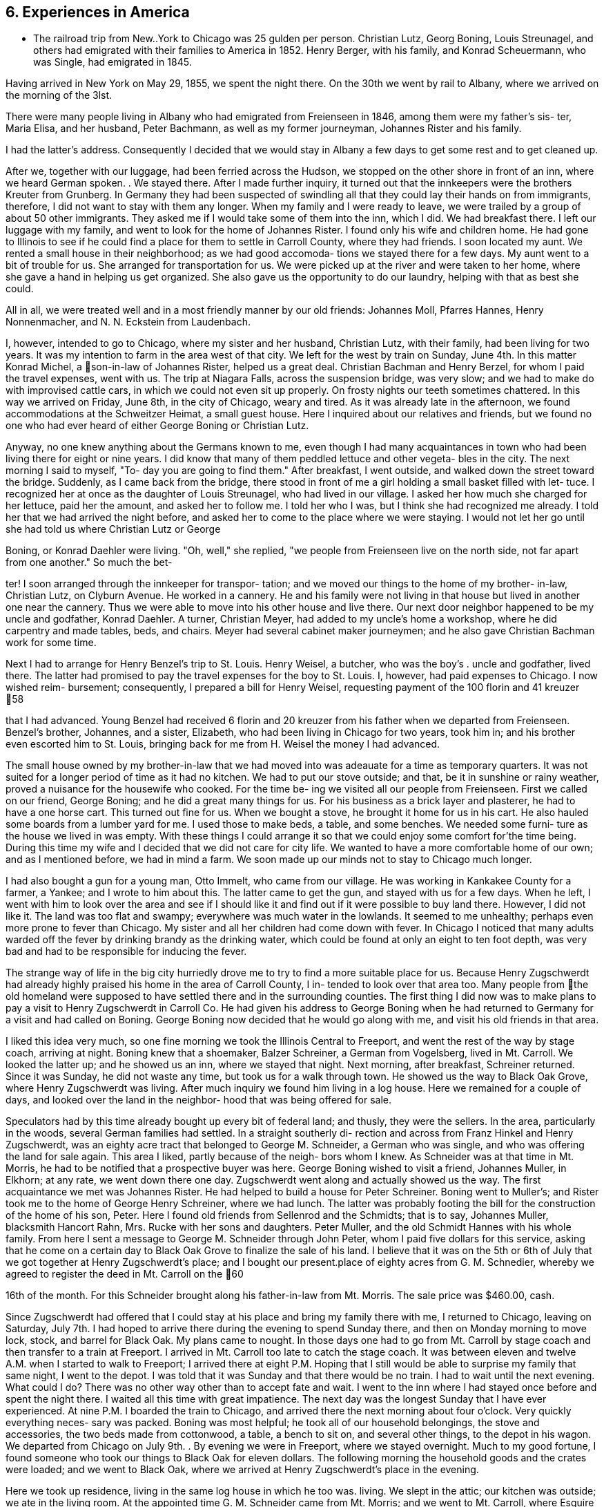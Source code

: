 == 6. Experiences in America

* The railroad trip from New..York to Chicago was
25 gulden per person. Christian Lutz, Georg Boning, Louis
Streunagel, and others had emigrated with their families
to America in 1852. Henry Berger, with his family, and
Konrad Scheuermann, who was Single, had emigrated in 1845.

Having arrived in New York on May 29, 1855, we
spent the night there. On the 30th we went by rail to
Albany, where we arrived on the morning of the 3lst.

There were many people living in Albany who had emigrated
from Freienseen in 1846, among them were my father's sis-
ter, Maria Elisa, and her husband, Peter Bachmann, as well
as my former journeyman, Johannes Rister and his family.

I had the latter's address. Consequently I decided that
we would stay in Albany a few days to get some rest and to
get cleaned up.

After we, together with our luggage, had been
ferried across the Hudson, we stopped on the other shore
in front of an inn, where we heard German spoken. . We
stayed there. After I made further inquiry, it turned out
that the innkeepers were the brothers Kreuter from Grunberg.
In Germany they had been suspected of swindling all that
they could lay their hands on from immigrants, therefore, I
did not want to stay with them any longer. When my family
and I were ready to leave, we were trailed by a group of
about 50 other immigrants. They asked me if I would take
some of them into the inn, which I did. We had breakfast
there. I left our luggage with my family, and went to look
for the home of Johannes Rister. I found only his wife and
children home. He had gone to Illinois to see if he could
find a place for them to settle in Carroll County, where
they had friends. I soon located my aunt. We rented a
small house in their neighborhood; as we had good accomoda-
tions we stayed there for a few days. My aunt went to a
bit of trouble for us. She arranged for transportation for
us. We were picked up at the river and were taken to her
home, where she gave a hand in helping us get organized.
She also gave us the opportunity to do our laundry, helping
with that as best she could.

All in all, we were treated well and in a most
friendly manner by our old friends: Johannes Moll, Pfarres
Hannes, Henry Nonnenmacher, and N. N. Eckstein from
Laudenbach.

I, however, intended to go to Chicago, where my
sister and her husband, Christian Lutz, with their family,
had been living for two years. It was my intention to farm
in the area west of that city. We left for the west by
train on Sunday, June 4th. In this matter Konrad Michel, a
son-in-law of Johannes Rister, helped us a great deal.
Christian Bachman and Henry Berzel, for whom I paid the
travel expenses, went with us. The trip at Niagara Falls,
across the suspension bridge, was very slow; and we had to
make do with improvised cattle cars, in which we could not
even sit up properly. On frosty nights our teeth sometimes
chattered. In this way we arrived on Friday, June 8th, in
the city of Chicago, weary and tired. As it was already
late in the afternoon, we found accommodations at the
Schweitzer Heimat, a small guest house. Here I inquired
about our relatives and friends, but we found no one who
had ever heard of either George Boning or Christian Lutz.

Anyway, no one knew anything about the Germans
known to me, even though I had many acquaintances in town
who had been living there for eight or nine years. I did
know that many of them peddled lettuce and other vegeta-
bles in the city. The next morning I said to myself, "To-
day you are going to find them." After breakfast, I went
outside, and walked down the street toward the bridge.
Suddenly, as I came back from the bridge, there stood in
front of me a girl holding a small basket filled with let-
tuce. I recognized her at once as the daughter of Louis
Streunagel, who had lived in our village. I asked her
how much she charged for her lettuce, paid her the amount,
and asked her to follow me. I told her who I was, but I
think she had recognized me already. I told her that we
had arrived the night before, and asked her to come to
the place where we were staying. I would not let her go
until she had told us where Christian Lutz or George

Boning, or Konrad Daehler were living. "Oh, well," she
replied, "we people from Freienseen live on the north
side, not far apart from one another." So much the bet-

ter! I soon arranged through the innkeeper for transpor-
tation; and we moved our things to the home of my brother-
in-law, Christian Lutz, on Clyburn Avenue. He worked in a
cannery. He and his family were not living in that house
but lived in another one near the cannery. Thus we were
able to move into his other house and live there. Our
next door neighbor happened to be my uncle and godfather,
Konrad Daehler. A turner, Christian Meyer, had added to
my uncle's home a workshop, where he did carpentry and
made tables, beds, and chairs. Meyer had several cabinet
maker journeymen; and he also gave Christian Bachman work
for some time.

Next I had to arrange for Henry Benzel's trip to
St. Louis. Henry Weisel, a butcher, who was the boy's .
uncle and godfather, lived there. The latter had promised
to pay the travel expenses for the boy to St. Louis. I,
however, had paid expenses to Chicago. I now wished reim-
bursement; consequently, I prepared a bill for Henry
Weisel, requesting payment of the 100 florin and 41 kreuzer
58

that I had advanced. Young Benzel had received 6 florin
and 20 kreuzer from his father when we departed from
Freienseen. Benzel's brother, Johannes, and a sister,
Elizabeth, who had been living in Chicago for two years,
took him in; and his brother even escorted him to St.
Louis, bringing back for me from H. Weisel the money I
had advanced.

The small house owned by my brother-in-law that
we had moved into was adeauate for a time as temporary
quarters. It was not suited for a longer period of time
as it had no kitchen. We had to put our stove outside;
and that, be it in sunshine or rainy weather, proved a
nuisance for the housewife who cooked. For the time be-
ing we visited all our people from Freienseen. First we
called on our friend, George Boning; and he did a great
many things for us. For his business as a brick layer
and plasterer, he had to have a one horse cart. This
turned out fine for us. When we bought a stove, he
brought it home for us in his cart. He also hauled some
boards from a lumber yard for me. I used those to make
beds, a table, and some benches. We needed some furni-
ture as the house we lived in was empty. With these
things I could arrange it so that we could enjoy some
comfort for’the time being. During this time my wife
and I decided that we did not care for city life. We
wanted to have a more comfortable home of our own; and
as I mentioned before, we had in mind a farm. We soon
made up our minds not to stay to Chicago much longer.

I had also bought a gun for a young man, Otto
Immelt, who came from our village. He was working in
Kankakee County for a farmer, a Yankee; and I wrote to
him about this. The latter came to get the gun, and
stayed with us for a few days. When he left, I went
with him to look over the area and see if I should like
it and find out if it were possible to buy land there.
However, I did not like it. The land was too flat and
swampy; everywhere was much water in the lowlands. It
seemed to me unhealthy; perhaps even more prone to fever
than Chicago. My sister and all her children had come
down with fever. In Chicago I noticed that many adults
warded off the fever by drinking brandy as the drinking
water, which could be found at only an eight to ten
foot depth, was very bad and had to be responsible for
inducing the fever.

The strange way of life in the big city
hurriedly drove me to try to find a more suitable place
for us. Because Henry Zugschwerdt had already highly
praised his home in the area of Carroll County, I in-
tended to look over that area too. Many people from
the old homeland were supposed to have settled there and
in the surrounding counties. The first thing I did now
was to make plans to pay a visit to Henry Zugschwerdt in
Carroll Co. He had given his address to George Boning
when he had returned to Germany for a visit and had called
on Boning. George Boning now decided that he would go
along with me, and visit his old friends in that area.

I liked this idea very much, so one fine morning
we took the Illinois Central to Freeport, and went the
rest of the way by stage coach, arriving at night. Boning
knew that a shoemaker, Balzer Schreiner, a German from
Vogelsberg, lived in Mt. Carroll. We looked the latter up;
and he showed us an inn, where we stayed that night. Next
morning, after breakfast, Schreiner returned. Since it was
Sunday, he did not waste any time, but took us for a walk
through town. He showed us the way to Black Oak Grove,
where Henry Zugschwerdt was living. After much inquiry we
found him living in a log house. Here we remained for a
couple of days, and looked over the land in the neighbor-
hood that was being offered for sale.

Speculators had by this time already bought up
every bit of federal land; and thusly, they were the
sellers. In the area, particularly in the woods, several
German families had settled. In a straight southerly di-
rection and across from Franz Hinkel and Henry Zugschwerdt,
was an eighty acre tract that belonged to George M. Schneider,
a German who was single, and who was offering the land for
sale again. This area I liked, partly because of the neigh-
bors whom I knew. As Schneider was at that time in Mt.
Morris, he had to be notified that a prospective buyer was
here. George Boning wished to visit a friend, Johannes
Muller, in Elkhorn; at any rate, we went down there one day.
Zugschwerdt went along and actually showed us the way. The
first acquaintance we met was Johannes Rister. He had helped
to build a house for Peter Schreiner. Boning went to Muller's;
and Rister took me to the home of George Henry Schreiner,
where we had lunch. The latter was probably footing the bill
for the construction of the home of his son, Peter. Here I
found old friends from Sellenrod and the Schmidts; that is
to say, Johannes Muller, blacksmith Hancort Rahn, Mrs. Rucke
with her sons and daughters. Peter Muller, and the old
Schmidt Hannes with his whole family. From here I sent a
message to George M. Schneider through John Peter, whom I
paid five dollars for this service, asking that he come on
a certain day to Black Oak Grove to finalize the sale of his
land. I believe that it was on the 5th or 6th of July that
we got together at Henry Zugschwerdt's place; and I bought
our present.place of eighty acres from G. M. Schnedier,
whereby we agreed to register the deed in Mt. Carroll on the
60

16th of the month. For this Schneider brought along his
father-in-law from Mt. Morris. The sale price was $460.00,
cash.

Since Zugschwerdt had offered that I could stay at
his place and bring my family there with me, I returned to
Chicago, leaving on Saturday, July 7th. I had hoped to
arrive there during the evening to spend Sunday there, and
then on Monday morning to move lock, stock, and barrel for
Black Oak. My plans came to nought. In those days one had
to go from Mt. Carroll by stage coach and then transfer to
a train at Freeport. I arrived in Mt. Carroll too late to
catch the stage coach. It was between eleven and twelve A.M.
when I started to walk to Freeport; I arrived there at eight
P.M. Hoping that I still would be able to surprise my family
that same night, I went to the depot. I was told that it was
Sunday and that there would be no train. I had to wait until
the next evening. What could I do? There was no other way
other than to accept fate and wait. I went to the inn where
I had stayed once before and spent the night there. I waited
all this time with great impatience. The next day was the
longest Sunday that I have ever experienced. At nine P.M. I
boarded the train to Chicago, and arrived there the next
morning about four o'clock. Very quickly everything neces-
sary was packed. Boning was most helpful; he took all of
our household belongings, the stove and accessories, the two
beds made from cottonwood, a table, a bench to sit on, and
several other things, to the depot in his wagon. We departed
from Chicago on July 9th. . By evening we were in Freeport,
where we stayed overnight. Much to my good fortune, I found
someone who took our things to Black Oak for eleven dollars.
The following morning the household goods and the crates
were loaded; and we went to Black Oak, where we arrived at
Henry Zugschwerdt's place in the evening.

Here we took up residence, living in the same log
house in which he too was. living. We slept in the attic;
our kitchen was outside; we ate in the living room. At the
appointed time G. M. Schneider came from Mt. Morris; and we
went to Mt. Carroll, where Esquire Harris drew up the sales
agreement. At that time I paid Schneider.

Now there was much work. We had to build, but we
also had to grub as it had been definitely determined that
we were going to farm. Christian Bachman followed us, and
spent a whole year with us. We first went to the west side
of our new property to grub and to clear seven and one-quar-
teracres that Henry Zugschwerdt plowed in August with his
breaking plow. I paid him twenty dollars for that.
61

When we started to build, using the German way or
better yet, the Vogelsberg way, two stories so that we
would save on roof construction. It was difficult to get
lumber and shingles. We still had some fairly aged oak’
logs. We began to hew them in square shape and to cut them
into six inch timbers. The size of our building would have
to depend on the amount of lumber we were able to find. It
turned out that the building was to measure 24 feet long by
13 feet wide. We three, our son, Henry, Christian Bachman,
and I were long busy at this job for we had to do our own
calking and chinking. There was no bricklaying as it was
impossible to get any bricks. We spent almost two months
doing the carpentry; it was the end of October before every-
thing was done. A cellar was provided, but the house was
set on oaken blocks. The windows I obtained from a sawmill
company in Mt. Carroll; the lumber I got from Arvin, from
whom Fritz Queckboerner had bought his land earlier, and who
had built himself a shanty. From these I made roofing lum-
ber and did the carpentry as long as the materials lasted.
Roof shingles we got from the mill in Mt. Carroll.

This time was one of the worst in my whole life
because my wife as well as our son, Louis, came down with
the ague. They were lying in the Zugschwerdt beds, or
rather I should say, in the attic on sacks stuffed with
straw. My wife was deathly ill. Daughter Wilhelmina
cared for her; and John Hochstetter, who lived in Mt.
Carroll, was our doctor. Louis was not as seriously ill,
but his eyes were infected again; and that frightened me.
Those were hard days while we were building. I always
kept my eyes on the path that ran from our construction
site to the Zugschwerdt log house. Any moment I thought
I would see someone come to bring me terrible news.
Providence was merciful; and with time things turned for
the better. The fever did not leave my wife completely
until May or June of the next year, 1856. In the late
fall of 1855 Jacob Hartman took pity on us, and covered
the walls with mortar made of straw and clay. Jacob
Hartman was a bricklayer from Golzenheim, who had come
across the ocean several weeks after us. He arrived in
Black Oak at approximately the same time and was living
in a log house with K. Hild. The weather was good for
fall; and the mortar walls dried out well. We moved
into the house on the 9th of November. Even the chimney
had been constructed out of mortar with a board covering.
We were happy to be in our new home even though it was
in a sort of raw stage. For the winter it had to do.

We had plenty of wood for heating purposes; in fact,. it
had to be used to get it out of the way.
62

To return to the subject of Johannes Rister. -He,
himself, worked in Elkhorn with his Vogelsberg acquaintances.
His family had remained in Albany, N. Y. In the late summer '
he brought them to Elkhorn, and they lived with Franz Hinkel,
who was single at that time. Rister became a pious and re-
ligious man as he had associated himself with the Brethren
at Elkhorn. To demonstrate this, he sold me a cow for $30.00
cash. I took the cow home and tried to milk her but found
that was quite impossible because she kicked like the worst
kind of horse. He tried to make me believe that his niece,
the wife of Konrad Peter, had milked the cow for some time.

I bought from the senior Henry Zugschwerdt a pair of old
oxen and a still older wagon, so that we could enjoy a few
rides. Both items cost me $110.00. In checking into this,
I did find out, but too late, that he had overcharged me
approximately $40.00. Well, I thought, there is nothing

I can do about this now.

We had moved into our winter quarters and now had
to think about groceries for the months ahead. I got wheat
from Werner Zugschwerdt in exchange for building him a new
house. I also bought a hog, slaughtered, from Hamilton
Sterns for six cents a pound. We had for the winter enough
potatoes that we had acquired by working a potato field
belonging to N. N. Conn. The meat did not last us through
the winter so we had to buy more. We bought a quarter of
an ox from the elder Zugschwerdt. The money we had brought
with us from Germany now started to run short, and we had
to think about earning some more. We had approximately
700 to 800 dollars left, when we moved to Black Oak. The
boys had made some money in the summer working in the
threshing mills. In the fall they helped farmers with the
harvest. We built the aforementioned log house for Werner
Zugschwerdt the first winter. Luckily that first winter
was not too severe. Furthermore, we built several new
wooden sleds. Farmers brought us the wood that we cut and
used to make the sleds. The first sled we built for our-
selves; the second was built for N. N. Goldern, who paid
$5.00 for it:

So passed the first winter in our new homeland.
Together with other residents of Black Oak like Anton
Hinkel, the brothers Sylvester and George Wagner, and Karl
Geldmacher, we took the first steps to become citizens.
Spring wheat had to be sown on the seven and one-half
acres of ploughed land. I purchased the seed from our
neighbor, Dr. Stephenson, 15 bushels of it at $1.25 a bu-
shel. We also cleared and grubbed an additional ten acres
that were planted in June. Neighbor Hinkel had a piece of
land that he wanted plowed, so we went together and bought
a small plow. Each of us had a few oxen; and then we
started. The first crop on those 74 acres was very bad.
Weeds and brush had not yet decayed; we had plowed much
63

too late. We only got 374 bushels of wheat. The stand of
wheat had not been tall. enough. Dr. Stephenson cut the
wheat with his reaper, for which we helped him by tying his
bundles. We had barely enough bread for now, but not for
the entire year. So, again we had to buy wheat for seeding
for the next year, 1857. This we bought from Adam Daggert.

I had allotted to Johannes Rister a piece of land
on the east side of our property, at his request. He was
obliged to clear it for use for three years; and I was to
attend to the fencing. There was not enough lumber to be
used for that, so we had to find something to use in its
place. We had provided fence posts enough, during the win-
ter, to fence three sides of a forty acre tract. The rest,
however, was lacking. I had seen, at Dr. Stephenson's, a
wire fence placed. I thought it best that I also buy wire,
but I did not have the money. Adam Daggert loaned me $100
at 15%; and I went to Chicago and bought enough to put up
a three wire fence. This fence did not do the job; the
cattle kept breaking through; and the oxen which in those
days roamed free at night, tore down the wire.

Franz Hinkel wanted at this time to be rid of the
Rister family. The latter, who had even less money than I,
had no choice but to build a home. He came to me; and
hauled onto the piece of land he was working, with my oxen,
some oak logs. These he cut into timbers of from five to
six inches as well as making necessary lumber for the roof,
and the flooring. He did not have any shingles. His build-
ing site was the southest corner of our land, where he re-
mained for three years. In the meantime, his daughter, Anna
Elisa, and her husband, K. Michel, had also arrived here;
and they lived with them. Michel stayed’ one more year at
this place. Rister bought 80 acres west of our property;
and thus became our neighbor. He built a home and stables
near the road.

The winter of 1856-1857 was one of the worst I have
ever seen. From beginning to end there was lots of snow, on
top of which there was an icy crust of about three inches.

If one needed fire wood and wanted to get it with the oxen,
it took only three or four steps over the snow before all
broke through and could not go any farther. As the cattle
had no other protection than the piles of straw, and what

was worse, did not get much feed, many of them died. Thomas
Meier, for example, lost forty head. We lost both of our
cows, each of which had cost thirty dollars. We did have a
log-type barn for them and also slough hay, but there was no
bedding straw as that was scarce this cold winter. Our oxen
roamed the neighboring fields where they found corn stalks.
We, ourselves, had not grown any corn. Because of our finan-
cial situation we were not able to buy any. Yet when we used
the oxen to work, we had to buy corn. Later we bought another
64

cow from Johannes Rister. I think it cost $32; and it was
a good animal. The boys and I also built a house for Henry
Traum, who paid us with a cow. That was in 1857.

Now and then we earned a little, as for example,
when we put a new roof on Franz Hinkel's log house or a
shed, for which several timbers had to be split because
they were too thick. That was in October, 1855. In the
spring of 1856 we did some building for Adam Daggert. Also
in the summer of 1856 we built for Werner Zugschwerdt the
log house into which he and his brother, Henry, and Anton
Hinkel, all three unmarried men, moved. Through the year
we manged to get along, rather poorly, with cash earnings.
One did not get to see much cash. People traded or ex-
changed mutually, work for goods and vice versa.

In the spring of 1857 Konrad Horst and his family
arrived from Wohnfeld. They lived with us for several
months, and then bought 40 acres southwest of Albrechts
church. He felled several oaks at a place where our son,
Henry, built him a little house, German style, from the
limbs. He provided the beam construction himself. In
Germany Horst had been a bricklayer. On the northeast cor-
ner of this lot Horst's aged father was buried. In 1856,
during July and August, we built for Henry Geisz a house
from oak timber that had been logged on his land. In between
times we worked at harvesting as long as it lasted. In Novem-
ber, 1857, we built a new home for Konrad Rahn, a blacksmith
in Elkhorn; we used forest timber. The home was for his
tenants, Lust, basket weavers from Sellenrod; we were given
a cow in payment. For the elder Henry Zugschwerdt we also
built a new log house, for which we cut the timber.

It was in that year, 1857, in November, that Philip
Lang emigrated. He joined us and stayed with our family
during that winter. They remained through the spring, when
Lang and Kaspar Wagner from Einartshausen rented land from
Werner Zugschwerdt. They built themselves their residence
right there. For that purpose Lang had bought a few young
oxen from N. N. Bentschick. In that year I bought a few
oxen from N. N. Snow. They had been used by a man named
Dickenson, who had worked for Snow. The latter was not
present personally as he lived in Ohio. Dickenson plowed
the 80 acre tract of land on Snow's behalf. This was lo-
cated near the Fair Haven school house and was purchased in
the 1860's by Konrad Sack. The oxen cost about 80 dollars.
I can not remember the exact amount as they were not yet
half paid for. Snow, in addition, owned a piece of forest
land, of which eighty acres were to be fenced. Dickenson
asked me for rails and posts, which were to be made on lo-
cation. After that I was supposed to fence in the area.
I promised that the boys and I would attend to the matter.
65

I intended to pay for the oxen in this manner. I must have
worked off fifty dollars of the debt this way when there
was a rumor that Dickenson had disappeared suddenly. At
this my heart fell, like into my shoes. Shortly afterward,
Snow appeared on the scene. When I wanted to pay for the
oxen through my work on the fence, he turned me down, say-
ing that he too had lost a great deal through Dickenson.

He said that he could not get any thing from Dickenson and
would have to take over that 80 acre tract of land at a
loss if he were not to lose everything. So, what could I
do? Snow deferred payment until I could pay, but of course
not without interest. T went sadly on my way. For me that
was a costly experience.

At the beginning of the winter of 1858, Philip
Lang bought forty acres from Snow. The land bordered our
property on the east side and was a part of the school
land. He paid eight dollars an acre. On this he wanted
to build a house and live there himself. He did not have
any money other than the $30 his father had sent him from
Germany in March. We neighbors got Lang to take us to
Savanna one day; and for that $30 we bought boards, two by
fours, shingles, and windows, as much of these items as we
could get for the money that we had. Thresholds and the
thicker lumber my boys and I cut from oak trunks. We built
from all this a little house, 14 feet by 16 feet. I pro-
vided my own food during the building, but later on re-
ceived $5.00 wages. I had promised to build the house; and
I kept my word even though. he turned out not to be my friend
and called me incredible names. At one time I had given
Lang about ten bushels of potatoes aS a gift. When he used
them up he wanted more, put I could not let him have any
more. I had taken several sacks full of them to Mt. Carroll
to a store to pay a debt, the groceries that I had used
during the winter. He became furious with me! He told
about me all kinds of things; none of which were true.
Still, I finished his house for him so that he could live
there. Later we became friends once more. In years there-
after this pattern repeated itself frequently when not
every thing went according to his wishes.

In April, 1858, Henry Hoffman came from Freienseen
with his wife and seven year old son; they stayed with us
during the summer. He had already spent a year in Blue Is-
land, I1l., where he contracted a fever and had great diffi-
culty getting cured. Two weeks after the arrival of Hoffman,
N. N. Bissel arrived with his family. They had been sent to
us by my brother-in-law, Christian Lutz, from Chicago. Thus
we had two other families to room and board. The latter
family, however, l kept for only three weeks. I made a bed
for them from oak limbs and found a log house for them to
rent in Burr Oak. To Hoffman I gave some land and some seed
potatoes that he cultivated that summer. He had a good crop.
When the harves*
across the road

square. I ask:
him I could bu
replied. I to

roof and walls
of building ma
ing prairie an
12 x 14. It w
but I could co
Since the hous
suggested to fF
have your wife
you can put it
Hoffman, as we
he could make
they would. I
land, on which
four years. H
home. In thos
ing ours, livi
Rister, who in
Konrad Michel,
Bast. Bast liv
and was a blac!
x 16, from lum)
purpose,

Previ:
schwerdt. Whi
On June 6, 1855
and buildings
in which Bast a
were competely
if I would pern
had rented an a
buildings. He
that day he die
bought from his
for my son, Hen

Elisa, born Zug

their daughter,

The storm of June 6,
that the top hal?
say the part above
blown away along

from Franz Hinkel.

{ him a small house.

‘ials.
‘athered enough oak timber to make a house,

66

was over, I dug a cellar for him right
It measured ten feet
him how much money he had left, and told
He had only $13, he
him that that would cover the cost of a
We went to Savanna and bought $13 worth
Then we went out to the neighbor-

enclosed all around with rough boards,
only about half the roof with Shingles.
as the usual post and beam German way, I
"If you want to live in a warm place,
1 her spare time, make the mortar and
the walls yourself." Incidentally,
1 too, had to try and find work so that’
2 money. Things went on as I thought
ated to him one and one-half acres of
and his family must have remained for
daughter, Maria, was born in that little
LyS there were three families, not count-
‘n our land: Henry Hoffman's; Johannes
‘ition to his family had his son-in-law,
‘ his wife living with them; and John
along the road of our northest corner
th. I had also built him a house, 14
he had purchased in Savanna for that

‘y Bast had lived with the elder Zug-
here he also had a blacksmith shop.
. tornado struck and blew down trees
‘lack Oak. Zugschwerdt's log house,
his wife lived, as well as the smithy
lished. Consequently, he asked me
him to live on our land, on which he
» until he could construct some new
ed there until May 20, 1862; at noon
‘f consumption. The following year I
dow the buildings and blacksmith tools
Henry lived there with his wife,
owerdt, who died in giving birth to
Lisa, in March, 1865.

1858, had been so terrible
of Zugschwerdt's log house, that is to
the first story, with the roof, was

with all the household goods inside.

Crates with clothing in them were found one and a quarter

miles away.

The roof and the upper story were ten rods

away from the house that was still Standing. I had just
built for Joost from rough timber on his land the house
that is now, in 1886, owned by Adam Kohler. It was

finished on Saturday and he was planning to move in on
67

Monday. On that same morning everything had been blown
away by the storm of: the day before. We found the shredded
and torn apart pieces scattered over a wide area. Karl
Geldmacher lived in a house made from boards. This was
toppled and blown about by the storm while he and his
family were still inside. As a result he was injured,
breaking his collar bone and being paralyzed for over a
year. These details are only examples.

I will now tell something about the Germans
living within a distance of three or four miles of our
neighborhood. Some of them we had met when we arrived
here; and many of them were people from Darmstadt in
Upper Hesse. Henry Zugschwerdt had a family composed of
two sons, Werner and Henry Jr., and three daughters, the
eldest of whom was married. Next door to his farm was
Franz Hinkel, a West Prussian, in those days still single,
on his farm. Those two were our next door neighbors. Two
miles away from us was Konrad Geisz and his family on a 40
acre tract of land that was still forested. Three quarter
miles to the west lived Konrad Hild and his half-brother,
Johannes Dietz, and their families. All three families
were from Ermenrod. Five miles northwest lived Adam
Daggert with his family as well as the widow Klein, who
lived not far from Dietz, with her family and her single
half-brother, Henry Weitzen. The latter and Daggert came
from around Alsfeld. Not far from Hild, Karl Schreiner
had located; he had come from Feldkrucke. N. N. Joost
from Ulrichstein and the aforementioned Jacob Hartman from
Golzenheim lived near Konrad Keil from Feldkrucke and
Ferdinand Ruppel, who came from near Alsfeld. Two miles
southwest lived his half-brother, Eberhard Pflug. Two
miles to the south were Konrad Seim from Sellenrod;

Konrad Friedrich, who was single; Johannes Friedrich, with
his wife, born Eckhard; and Henry Diehl, all from Rupperts-
burg. Diehl had a family; his wife was a daughter of the
elder Henry Zugschwerdt, who had made already seven trips
by sea. These people from Ruppertsburg all had crossed the
ocean with Zugschwerdt at one time or another. He had
brought them to this area because he had settled here
earlier; consequently, they had come here before us.

Christian Bachman had come here with us, and had
lived with us for one year. Philip Lang had also come with
us across the sea, but had gone first to Pittsburgh as a
locksmith. There he had been unable to support his family;
through our correspondence, he came here. Lang's home in
Germany had been Babenhausen. When we had been here a few
days Karl Geldmacher came with his family, accompanied by
his brother-in-law, Fritz Queckboerner, who also had his
family with him. They came here from New York, where they
had been tailors; and settled three miles west of us. A
68

brother of the latter, Phillip Queckboerner, a native of
Atzenheim and single, had come with us across the ocean
and had made his home close to us, a little to the south.
A number of people had come from Wurttemburg; among them
were the two brothers, Sylvester and George Wagner, and
A. A. Haag, who had settled in the area. These are the
Germans we met, with the exception of the Pennsylvania
Germans, who lived a little further south. They still
live in Fair Haven Township. Hild, Daggert, and Schreiner
live in Salem Township, where later on settled people who
had come from Vogelsberg, Einartshausen, and the villages
of Grunberg, Waiterschein, etc. Also Merbodt from the
Schmitte as well as some Prussians settled in that area.
In 1856 Henry Geisz and Johannes Eisfeller came with
their families from Ermenrod and settled at Black Oak.
Philip Birkenstock had come without his family; however,
he was able to provide them a home, so after two years
they came from Wohnfeld.

As concerns the native Yankees, they avoided
clearing the woodlands, so only two or three of them
became our neighbors. Anyway the Yankees are not very
numerous in our township; those who came settled on the
prairies. Several Pennsylvania German families were then
and are now living in our township. These Pennsylvanians,
whose ancestors came during the War for Independence, in
part from Hesse, in part from Wurttemburg, are peculiar
in that they still hold today German language and custom.
The language is mostly Wurttemburger in dialect. In many
counties in Pennsylvania, for example, in the City. of
Reading in Berks County, German was still spoken in the
public schools in the 1850's. In Mt. Carroll Seminary
there was from 1858 until 1861 a professor, Paul Lorenzen,
born in Holstein, who taught literature and geology. Com-
ing from an old clerical family, he had held a ministry
himself, but in 1844, because of his ideas, he brought his
free thinking family, father, brothers, and sisters to
Davenport, Iowa. Our Paul later went to Pennsylvania and
married a widow in Reading. After that he returned, going
to Mt. Carroll as a professor. He came to preach to us at
Black Oak every two weeks on Sunday, beginning in 1859.
With this I must mention that although his wife was a
native American, she could not speak English, only German.

For the German settler one of the first things
was to get himself a home, even if he did not have any
cash. Since the land had been bought by speculators, they
were able to make huge profit. These Germans were what
these speculators with land and a desire to make money
were looking for. Hence they sold 40 acres to one, 80
acres to another, according to the buyer's wishes, at ten
to twelve dollars an acre at the rate of ten to fifteen
69

per cent interest. Our Germans were, however, good workers.
In clearing the land and in farming, they could usually by
the time they had been here the second year raise a crop of
wheat. They-.did need another source of income to make ends
meet until then. Also they had to pay for the first plowing
of the grubbed land; this was done by a man who had a large
plow and a team of oxen and had made this work his business.
He charged three or four dollars to plow an acre of land.

In the end diligence won out. In clearing away the brush,
the immigrants helped one another mutually; for depending
on whether the brush was tall or short, there was a charge
of from three to ten dollars to clear an acre. There was
also a difference depending on whether the ground were flat,
rocky, or swampy. On those occasions the skill that I had
learned in Germany as a surveyor and had brought with me to
my new homeland came again into respect and use. I surveyed
the cleared and plowed properties for those interested in
having this done; it served to protect them from litigation.
I received a small remuneration for this. Whoever did not
have the funds to pay, and there were very few who did,
worked for me in return.

NOTE: Here abruptly ends the narrative. Why did
Johann Konrad Daehler stop? What interrupted him? We can
only speculate, but we can say, with Albert H. Daehler,
that he had written as he had built -- well!

Louis A. Daehler

TABLE OF APPROXIMATE EQUIVALENTS FOR MEASUREMENTS USED
IN THE TEXT

cord = a stack of wood 4 ft. high by 4 ft. wide by
8 ft. long

florin = 1 dollar and 60 cents

gulden = 48 cents

heller = 1/8 cent

kreuzer = % cent

lothen = 1/3 ounce

morgen = ,63]1 acres

ohm = 40 gallons

Yu = reamur; 30 r. = 103 degrees

simmer = 9/10 bushels
Lt.

II.

70

